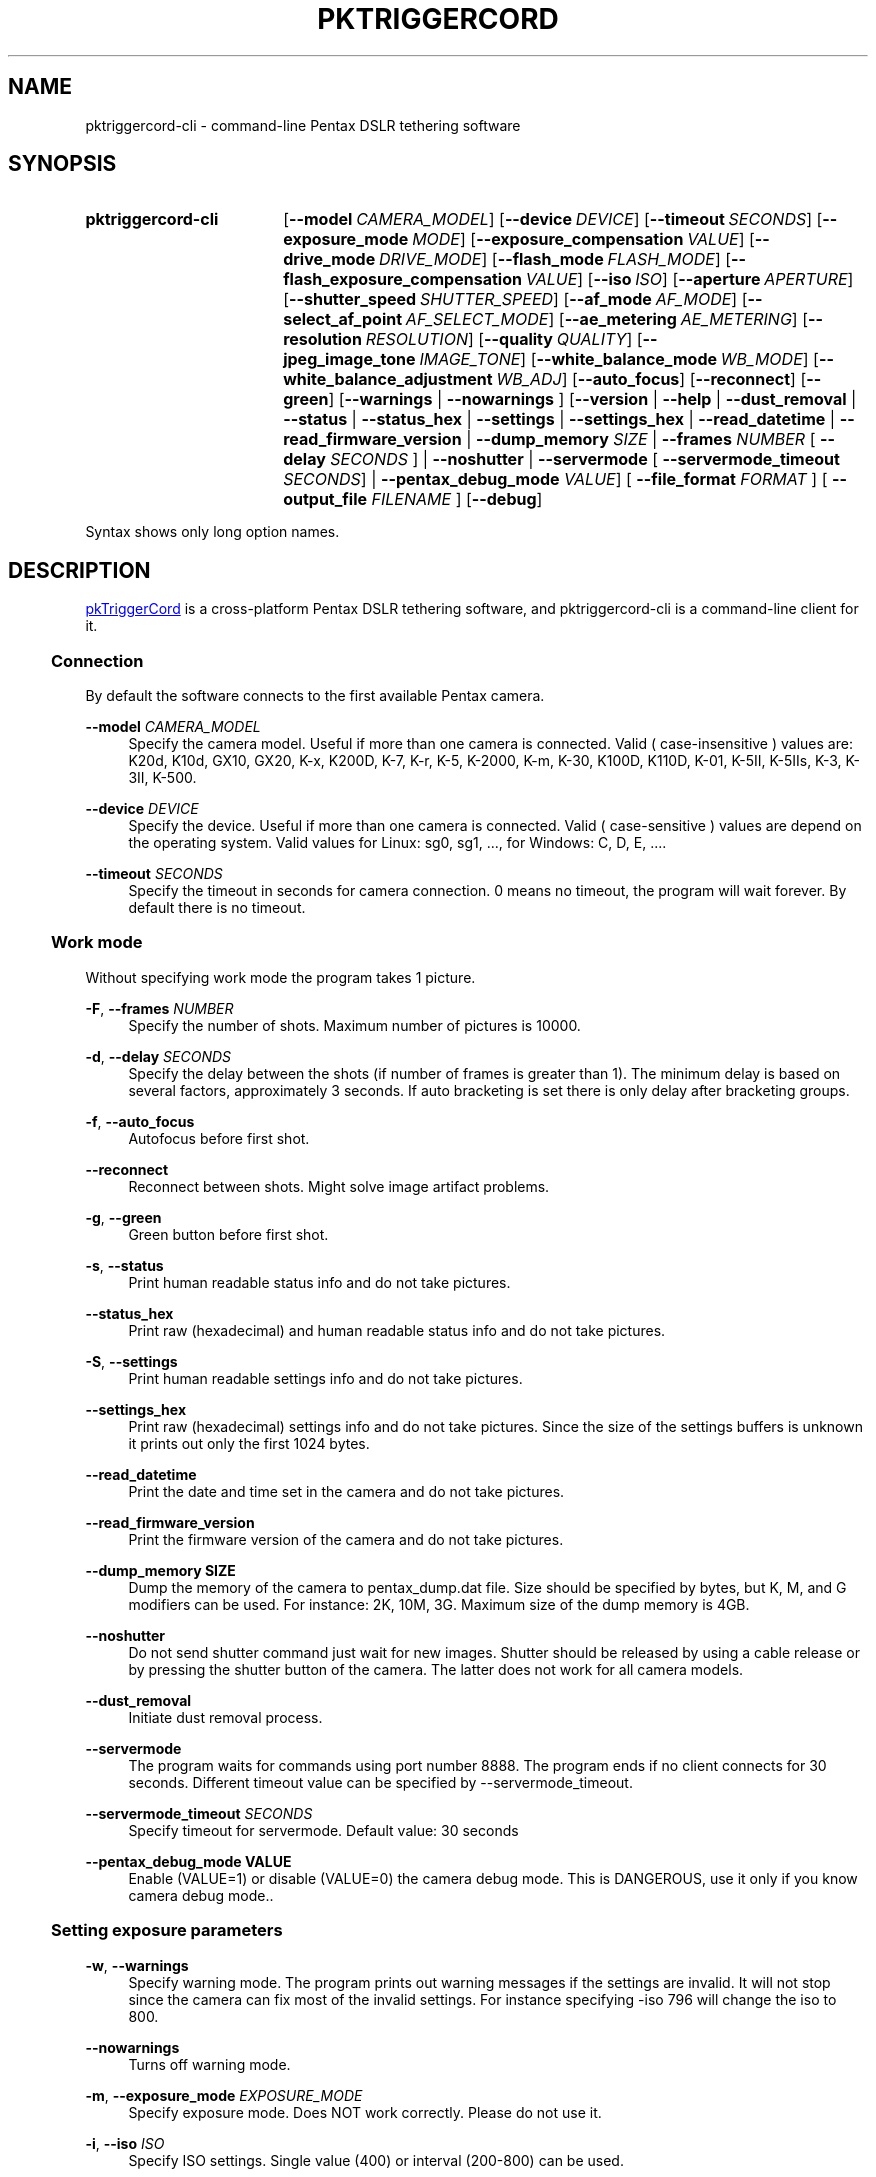 .TH "PKTRIGGERCORD" "1"
.HEAD <STYLE type="text/css"> h3 { margin-left: 5%} </STYLE>
.\" disable hyphenation
.nh
.\" disable justification (adjust text to left margin only)
.ad l
.SH "NAME"
pktriggercord-cli - command-line Pentax DSLR tethering software
.SH "SYNOPSIS"
.SY pktriggercord-cli
.OP \-\-model CAMERA_MODEL
.OP \-\-device DEVICE
.OP \-\-timeout SECONDS
.OP \-\-exposure_mode MODE
.OP \-\-exposure_compensation VALUE
.OP \-\-drive_mode DRIVE_MODE
.OP \-\-flash_mode FLASH_MODE
.OP \-\-flash_exposure_compensation VALUE
.OP \-\-iso ISO
.OP \-\-aperture APERTURE
.OP \-\-shutter_speed SHUTTER_SPEED
.OP \-\-af_mode AF_MODE
.OP \-\-select_af_point AF_SELECT_MODE
.OP \-\-ae_metering AE_METERING
.OP \-\-resolution RESOLUTION
.OP \-\-quality QUALITY
.OP \-\-jpeg_image_tone IMAGE_TONE
.OP \-\-white_balance_mode WB_MODE
.OP \-\-white_balance_adjustment WB_ADJ
.OP \-\-auto_focus
.OP \-\-reconnect
.OP \-\-green
[\fB\-\-warnings\fR | \fB\-\-nowarnings\fR ]
[\fB\-\-version\fR | \fB\-\-help\fR | \fB\-\-dust_removal\fR | \fB\-\-status\fR |
\fB\-\-status_hex\fR | \fB\-\-settings\fR | \fB\-\-settings_hex\fR | \fB\-\-read_datetime\fR |
\fB\-\-read_firmware_version\fR 
| \fB\-\-dump_memory \fISIZE\fR 
| \fB\-\-frames \fINUMBER\fR [ \fB\-\-delay
\fISECONDS\fR ] 
| \fB\-\-noshutter\fR | \fB\-\-servermode\fR
[ \fB\-\-servermode_timeout \fISECONDS\fR]  |
\fB\-\-pentax_debug_mode\fI VALUE\fR]
[ \fB\-\-file_format\fI FORMAT\fR ] [ \fB\-\-output_file\fI FILENAME\fR ] 
.OP \-\-debug 
.YS
.PP
Syntax shows only long option names.
.SH "DESCRIPTION"
.PP
.URL http://pktriggercord.melda.info pkTriggerCord
.HTML <!--
pkTriggerCord 
.HTML -->
is a cross\-platform Pentax DSLR tethering software, and
pktriggercord-cli is a command\-line client for it\.
.HnS 2
.SS Connection
.HnE
.PP 
By default the software connects to the first available Pentax camera\.
.PP
\fB\-\-model \fR\fICAMERA_MODEL\fR
.RS 4
Specify the camera model. Useful if more than one camera is connected.
Valid ( case-insensitive ) values are: K20d, K10d, GX10, GX20, K-x,
K200D, K-7, K-r, K-5, K-2000, K-m, K-30, K100D, K110D, K-01, K-5II,
K-5IIs, K-3, K-3II, K-500\.
.RE
.PP
\fB\-\-device \fR\fB\fIDEVICE\fR
.RS 4
Specify the device. Useful if more than one camera is connected.
Valid ( case-sensitive ) values are depend on the operating system. 
Valid values for Linux: sg0, sg1, ..., for Windows: C, D, E, ...\.
.RE
.PP
\fB\-\-timeout \fR\fB\fISECONDS\fR
.RS 4
Specify the timeout in seconds for camera connection. 0 means no
timeout, the program will wait forever. By default there is no
timeout.
.RE
.HnS 2
.SS Work mode
.HnE
.PP 
Without specifying work mode the program takes 1 picture.
.PP
\fB\-F\fR, \fB\-\-frames \fR\fB\fINUMBER\fR
.RS 4
Specify the number of shots. Maximum number of pictures is 10000.
.RE
.PP
\fB\-d\fR, \fB\-\-delay \fR\fB\fISECONDS\fR\fR
.RS 4
Specify the delay between the shots (if number of frames is greater
than 1). The minimum delay is based on several factors, approximately
3 seconds\. If auto bracketing is set there is only delay after
bracketing groups.
.RE
.PP
\fB\-f\fR, \fB\-\-auto_focus\fR
.RS 4
Autofocus before first shot.
.RE
.PP
\fB\-\-reconnect\fR
.RS 4
Reconnect between shots. Might solve image artifact problems.
.RE
.PP
\fB\-g\fR, \fB\-\-green\fR
.RS 4
Green button before first shot.
.RE
.PP
\fB\-s\fR, \fB\-\-status\fR
.RS 4
Print human readable status info and do not take pictures.
.RE
.PP
\fB\-\-status_hex\fR
.RS 4
Print raw (hexadecimal) and human readable status info and do not take pictures\.
.RE
.PP
\fB\-S\fR, \fB\-\-settings\fR
.RS 4
Print human readable settings info and do not take pictures.
.RE
.PP
\fB\-\-settings_hex\fR
.RS 4
Print raw (hexadecimal) settings info and do not take pictures\. Since
the size of the settings buffers is unknown it prints out only the
first 1024 bytes\.
.RE
.PP
\fB\-\-read_datetime\fR
.RS 4
Print the date and time set in the camera and do not take pictures\.
.RE
.PP
\fB\-\-read_firmware_version\fR
.RS 4
Print the firmware version of the camera and do not take pictures\.
.RE
.PP
\fB\-\-dump_memory SIZE\fR
.RS 4
Dump the memory of the camera to pentax_dump.dat file. Size should be
specified by bytes, but K, M, and G modifiers can be used. For
instance: 2K, 10M, 3G. Maximum size of the dump memory is 4GB\.
.RE
.PP
\fB\-\-noshutter\fR
.RS 4
Do not send shutter command just wait for new images. Shutter should be
released by using a cable release or by pressing the shutter button of
the camera. The latter does not work for all camera models\.
.RE
.PP
\fB\-\-dust_removal\fR
.RS 4
Initiate dust removal process\.
.RE
.PP
\fB\-\-servermode\fR
.RS 4
The program waits for commands using port number 8888. The program
ends if no client connects for 30 seconds\. Different timeout value
can be specified by \-\-servermode_timeout\.
.RE
.PP
\fB\-\-servermode_timeout \fR\fB\fISECONDS\fR
.RS 4
Specify timeout for servermode. Default value: 30 seconds
.RE
.PP
\fB\-\-pentax_debug_mode VALUE\fR
.RS 4
Enable (VALUE=1) or disable (VALUE=0) the camera debug mode. This is
DANGEROUS, use it only if you know camera debug mode.\.
.RE
.HnS 2
.SS Setting exposure parameters
.HnE
.PP
\fB-w\fR, \fB\-\-warnings\fR
.RS 4
Specify warning mode. The program prints out warning messages if the
settings are invalid. It will not stop since the camera can fix most
of the invalid settings. For instance specifying -iso 796 will change the iso to 800\.
.RE
.PP
\fB\-\-nowarnings\fR
.RS 4
Turns off warning mode\.
.RE
.PP
\fB\-m\fR, \fB\-\-exposure_mode\fR \fIEXPOSURE_MODE\fR
.RS 4
Specify exposure mode. Does NOT work correctly. Please do not use it.
.RE
.PP
\fB\-i\fR, \fB\-\-iso\fR \fIISO\fR
.RS 4
Specify ISO settings. Single value (400) or interval (200-800) can be used\. 
.RE
.PP
\fB\-a\fR, \fB\-\-aperture\fR \fIAPERTURE\fR
.RS 4
Specify aperture. Sample valid valus: 2.8, 5.6, 11 (depends on the lens).
.RE
.PP
\fB\-t\fR, \fB\-\-shutter_speed\fR \fISHUTTER_SPEED\fR
.RS 4
Specify shutter speed\. Value should be specified in the following
format: 1/50, 1/500, 0.5, 5, \.\.\. Values greater than 30 sec only
allowed if Bulb mode is already set.
.RE
.PP
\fB\-\-af_mode\fR \fIAF_MODE\fR
.RS 4
Specify the autofocus mode. Valid values are: AF.S, AF.C, AF.A\.
.RE
.PP
\fB\-\-select_af_point\fR \fIAF_SELECT_MODE\fR
.RS 4
Specify the autofocus point selection mode. Valid values are: Auto-5, Auto-11, Select, Spot\.
.RE
.PP
\fB\-\-ae_metering\fR \fIAE_METERING\fR
.RS 4
Specify the autoexposure metering mode. Valid values are: Multi, Center, Spot\.
.RE
.PP
\fB\-\-exposure_correction\fR \fIVALUE\fR
.RS 4
Specify exposure compensation value.
.RE
.PP
\fB\-\-drive_mode\fR \fIDRIVE_MODE\fR
.RS 4
Specify the drive mode. Valid values are: Single, Continuous-HI, SelfTimer-12, SelfTimer-2, Remote, Remote-3, Continuous-LO\.
.RE
.PP
\fB\-\-flash_mode\fR \fIFLASH_MODE\fR
.RS 4
Specify the flash mode. Valid values are: Manual, Manual-RedEye, Slow, Slow-RedEye, TrailingCurtain, Auto, Auto-RedEye, Wireless\.
.RE
.PP
\fB\-\-flash_exposure_correction\fR \fIVALUE\fR
.RS 4
Specify flash exposure compensation value.
.RE
.HnS 2
.SS Output file specification
.HnE
.PP
\fB\-o\fR,\fB\-\-output_file\fR \fIFILENAME\fR
.RS 4
Specify the name of the output file prefix. Frame number and
extension will be automatically added. If not specified the file will
be sent to standard output\.
.RE
.PP
\fB\-\-file_format\fR \fIFORMAT\fR
.RS 4
Specify the output file format. Valid values are: PEF, DNG, JPEG. It
also changes the default file format in the camera\.
.RE
.PP
\fB\-\-color_space\fR \fICOLOR_SPACE\fR
.RS 4
Specify the color space. Valid values are: sRGB, AdobeRGB\.
.RE
.PP
\fB\-q\fR,\fB\-\-quality\fR \fIQUALITY\fR
.RS 4
Specify jpeg quality using the 'star' rating of the camera. 1, 2, 3 can be used for all the cameras, for some cameras 4 is also allowed. It also changes the jpeg quality in the camera\.
.RE
.PP
\fB\-r\fR,\fB\-\-resolution\fR \fIRESOLUTION\fR
.RS 4
Specify jpeg resolution. While this changes the jpeg resolution setting in the camera, it will not affect the resolution of the downloaded jpeg file. (it's a bug)\.
.RE
.PP
\fB\-\-jpeg_image_tone\fR \fIIMAGE_TONE\fR
.RS 4
Specify the jpeg image tone. Valid values are: Natural, Bright,
Portrait, Landscape, Vibrant, Monochrome, Muted,
ReversalFilm, BleachBypass, Radiant, Auto\. Currently this setting is temporary, picture taking
restores it back to the original, so it's quite useless\.
.RE
.PP
\fB\-\-white_balance_mode\fR \fIWB_MODE\fR
.RS 4
Specify the white balance mode. Valid values are: Auto, Daylight, 
Shade, Cloudy, Fluorescent_D, Fluorescent_N, Fluorescent_W, 
Fluorescent_L, Tungsten, Flash, Manual, Manual2, Manual3, Kelvin1,
Kelvin2, Kelvin3, CTE, MultiAuto\.
.RE
.PP
\fB\-\-white_balance_adjustment\fR \fIWB_ADJ\fR
.RS 4
Specify the white balance adjustment. Valid values like: G5B2, G3A5, B5, A3, G5, M4\.
.RE
.HnS 2
.SS Other
.HnE
.PP
\fB\-v\fR, \fB\-\-version\fR
.RS 4
Display version and exit\.
.RE
.PP
\fB\-h\fR, \fB\-\-help\fR
.RS 4
Display a short usage message\.
.RE
.PP
\fB\-\-debug\fR
.RS 4
Debug info\.
.RE
.HnS 2
.SS Servermode
.HnE
.PP
The program accepts the following commands in servermode:
.PP
\fBconnect\fR
.RS 4
Connect to the camera\.
.RE
.PP
\fBfocus\fR
.RS 4
Focus (half pressing the shutter)\.
.RE
.PP
\fBshutter\fR
.RS 4
Shutter (full pressing)\.
.RE
.PP
\fBdelete_buffer\fR \fIBUFFER_INDEX\fR
.RS 4
Delete a buffer image\.
.RE
.PP
\fBupdate_status\fR
.RS 4
Read camera status info\.
.RE
.PP
\fBget_camera_name\fR
.RS 4
Get camera name\.
.RE
.PP
\fBget_lens_name\fR
.RS 4
Get lens name\.
.RE
.PP
\fBget_current_shutter_speed\fR
.RS 4
Get current shutter speed\.
.RE
.PP
\fBget_current_aperture\fR
.RS 4
Get current aperture\.
.RE
.PP
\fBget_current_iso\fR
.RS 4
Get current ISO\.
.RE
.PP
\fBget_bufmask\fR
.RS 4
Get buffer mask\.
.RE
.PP
\fBget_auto_bracket_mode\fR
.RS 4
Get auto bracket mode\.
.RE
.PP
\fBget_auto_bracket_picture_count\fR
.RS 4
Get Auto bracket picture count\.
.RE
.PP
\fBget_preview_buffer\fR \fIBUFFER_INDEX\fR
.RS 4
Get the preview buffer\.
.RE
.PP
\fBget_buffer\fR \fIBUFFER_INDEX\fR
.RS 4
Get the image buffer\.
.RE
.PP
\fBset_shutter_speed\fR \fISHUTTER_SPEED\fR
.RS 4
Set shutter speed\.
.RE
.PP
\fBset_iso\fR \fIISO\fR
.RS 4
Set ISO\.
.RE
.PP
\fBdisconnect\fR
.RS 4
Disconnects the client\. The server keeps running (for a while) and
waits for a new client to connect\.
.RE
.PP
\fBstopserver\fR
.RS 4
Stops the server\.
.RE
.PP
\fBecho\fR
.RS 4
Test command\.
.RE
.PP
\fBusleep\fR \fIMICROSECONDS\fR
.RS 4
Sleep some number of microseconds\.
.RE
.SH "SEE ALSO"
.PP
\fIThe pktriggercord.melda.info website\fR\&[1],
.SH "EXAMPLES"
.PP
.CDS
\fBpktriggercord\-cli\fR \fB\-\-status\fR
.CDE
.RS 4
\fRConnects to the camera and prints out status info\.
.RE
.PP
.CDS
\fBpktriggercord\-cli\fR \fB\-\-status_hex\fR
.CDE
.RS 4
\fRConnects to the camera and prints out hexadecimal and human-readable status info\.
.RE
.PP
.CDS
\fBpktriggercord\-cli\fR \fB\-\-file_format\fR \fBdng\fR \fB-o\fR \fBtest.dng\fR
.CDE
.RS 4
\fRTakes a single image and saves it as test.dng\.
.RE
.PP
.CDS
\fBpktriggercord\-cli\fR \fB\-\-file_format\fR \fBdng\fR \fB-F\fR \fB5\fR \fB-d\fR \fB20\fR \fB-o\fR \fBtest\fR
.CDE
.RS 4
\fRTakes five images using 20 seconds delay and saves them
test-0000.dng, test-0001.dng \.\.\. \.
.RE
.PP
To track down errors, you can add the
\fB\-\-debug\fR
parameter to the
\fBpktriggercord-cli\fR
command line\.
.\" .SH "AUTHORS"
.\" .PP
.\" \fBAndras Salamon\fR
.\" .sp -1n
.\" .IP "" 4
.\" Author.
.SH "NOTES"
.IP " 1." 4
.HTML <!--
The pktriggercord.melda.info website
.HTML -->
.RS 4
.HTML <!--
http://pktriggercord.melda.info/
.HTML -->
.URL http://pktriggercord.melda.info/ http://pktriggercord.melda.info/
.RE
.HR
.HTML <p>If you need more info, please go to the <a href="https://github.com/asalamon74/pktriggercord">project page</a></p>
